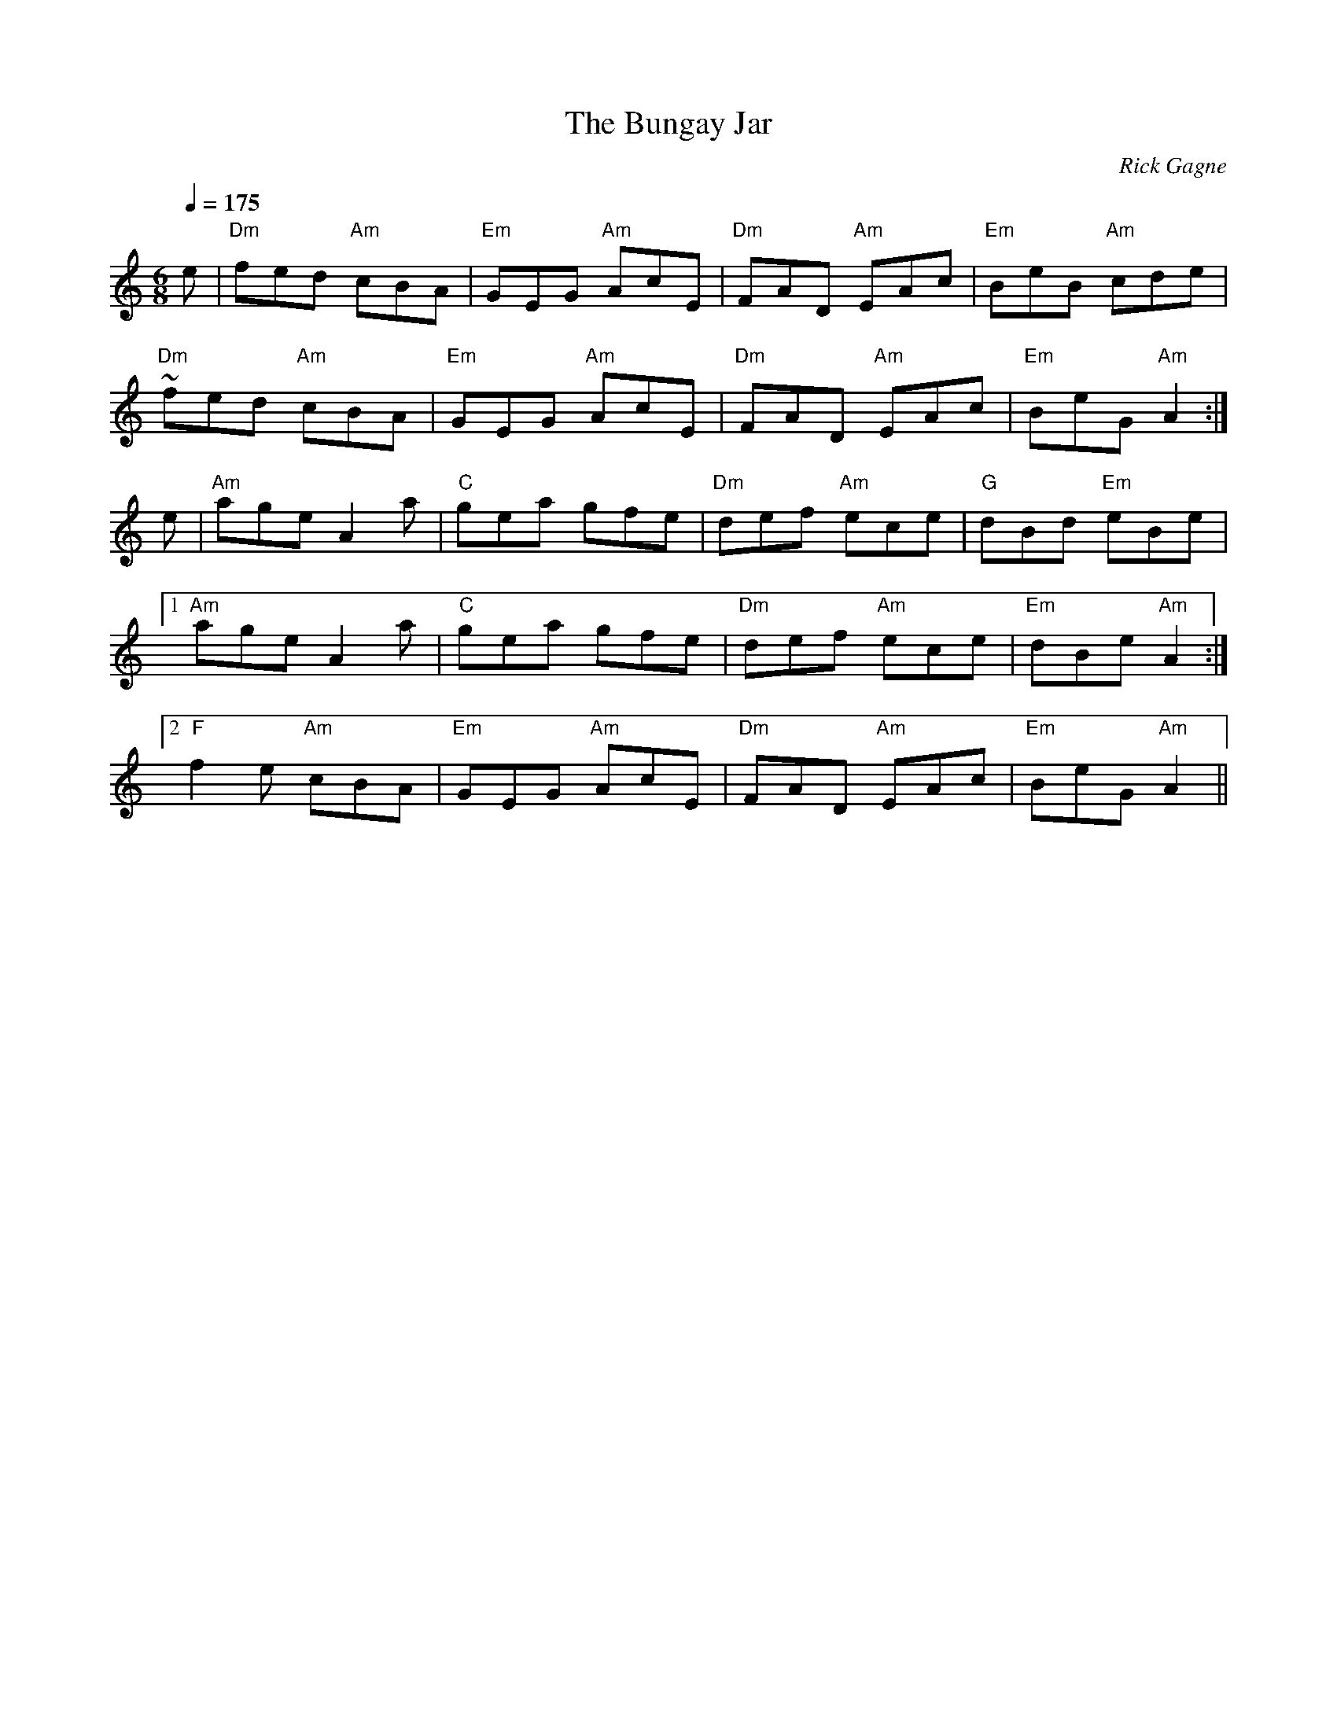 X:1
T: Bungay Jar, The
R: jig
C: Rick Gagne
N: 1999 on tenor banjo
M: 6/8
Q: 1/4=175
K: Am
e | "Dm"fed "Am"cBA | "Em"GEG "Am"AcE | "Dm"FAD "Am"EAc | "Em"BeB "Am"cde |
"Dm"~fed "Am"cBA | "Em"GEG "Am"AcE | "Dm"FAD "Am"EAc | "Em"BeG "Am"A2 :|
e | "Am"age A2a | "C"gea gfe | "Dm"def "Am"ece | "G"dBd "Em"eBe |
[1 "Am"age A2a | "C"gea gfe | "Dm"def "Am"ece | "Em"dBe "Am"A2 :|
[2 "F"f2e "Am"cBA | "Em"GEG "Am"AcE | "Dm"FAD "Am"EAc | "Em"BeG "Am"A2 ||
